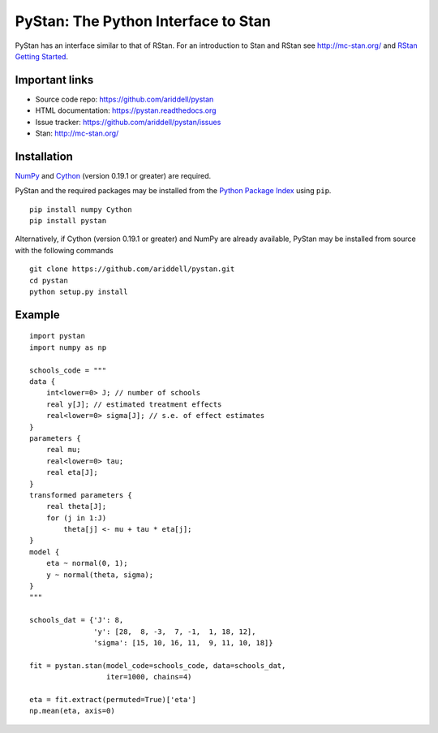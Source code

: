 PyStan: The Python Interface to Stan
====================================

.. image:: https://travis-ci.org/ariddell/pystan.png
        :target: https://travis-ci.org/ariddell/pystan

PyStan has an interface similar to that of RStan. For an introduction to Stan
and RStan see `http://mc-stan.org/ <http://mc-stan.org/>`_ and `RStan Getting
Started <https://code.google.com/p/stan/wiki/RStanGettingStarted>`_.

Important links
---------------

- Source code repo: https://github.com/ariddell/pystan
- HTML documentation: https://pystan.readthedocs.org
- Issue tracker: https://github.com/ariddell/pystan/issues
- Stan: http://mc-stan.org/

Installation
------------

`NumPy  <http://www.numpy.org/>`_ and `Cython <http://www.cython.org/>`_
(version 0.19.1 or greater) are required.

PyStan and the required packages may be installed from the `Python Package Index
<https://pypi.python.org/pypi>`_ using ``pip``.

::

   pip install numpy Cython
   pip install pystan

Alternatively, if Cython (version 0.19.1 or greater) and NumPy are already
available, PyStan may be installed from source with the following commands

::

   git clone https://github.com/ariddell/pystan.git
   cd pystan
   python setup.py install

Example
-------

::

    import pystan
    import numpy as np

    schools_code = """
    data {
        int<lower=0> J; // number of schools
        real y[J]; // estimated treatment effects
        real<lower=0> sigma[J]; // s.e. of effect estimates
    }
    parameters {
        real mu;
        real<lower=0> tau;
        real eta[J];
    }
    transformed parameters {
        real theta[J];
        for (j in 1:J)
            theta[j] <- mu + tau * eta[j];
    }
    model {
        eta ~ normal(0, 1);
        y ~ normal(theta, sigma);
    }
    """

    schools_dat = {'J': 8,
                   'y': [28,  8, -3,  7, -1,  1, 18, 12],
                   'sigma': [15, 10, 16, 11,  9, 11, 10, 18]}

    fit = pystan.stan(model_code=schools_code, data=schools_dat,
                      iter=1000, chains=4)

    eta = fit.extract(permuted=True)['eta']
    np.mean(eta, axis=0)
